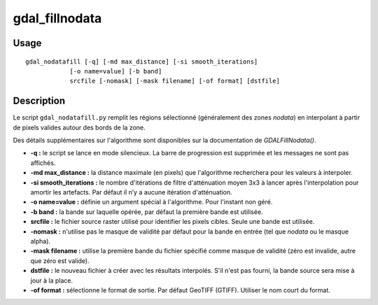 .. _`gdal.gdal.gdal_fillnodata`:

gdal_fillnodata
================

Usage
-----

::
    
    gdal_nodatafill [-q] [-md max_distance] [-si smooth_iterations]
                [-o name=value] [-b band]
                srcfile [-nomask] [-mask filename] [-of format] [dstfile]

Description
-------------

Le script ``gdal_nodatafill.py`` remplit les régions sélectionné (généralement 
des zones *nodata*) en interpolant à partir de pixels valides autour des bords 
de la zone.

Des détails supplémentaires sur l'algorithme sont disponibles sur la 
documentation de *GDALFillNodata()*.

* **-q :** le script se lance en mode silencieux. La barre de progression est 
  supprimée et les messages ne sont pas affichés.
* **-md max_distance :** la distance maximale (en pixels) que l'algorithme 
  recherchera pour les valeurs à interpoler.
* **-si smooth_iterations :** le nombre d'itérations de filtre d'atténuation 
  moyen 3x3 à lancer après l'interpolation pour amortir les artefacts. Par 
  défaut il n’y a aucune itération d'atténuation.
* **-o name=value :** définie un argument spécial à l'algorithme. Pour l'instant 
  non géré.
* **-b band :** la bande sur laquelle opérée, par défaut la première bande est 
  utilisée.
* **srcfile :** le fichier source raster utilisé pour identifier les pixels 
  cibles. Seule une bande est utilisée.
* **-nomask :** n'utilise pas le masque de validité par défaut pour la bande 
  en entrée (tel que *nodata* ou le masque alpha).
* **-mask filename :** utilise la première bande du fichier spécifié comme masque 
  de validité (zéro est invalide, autre que zéro est valide).
* **dstfile :** le nouveau fichier à créer avec les résultats interpolés. S'il 
  n'est pas fourni, la bande source sera mise à jour à la place.
* **-of format :** sélectionne le format de sortie. Par défaut GeoTIFF (GTIFF). 
  Utiliser le nom court du format.

.. yjacolin at free.fr, Yves Jacolin - 2009/02/21 19:20 (http://gdal.org/gdal_fillnodata.html Page originale)
